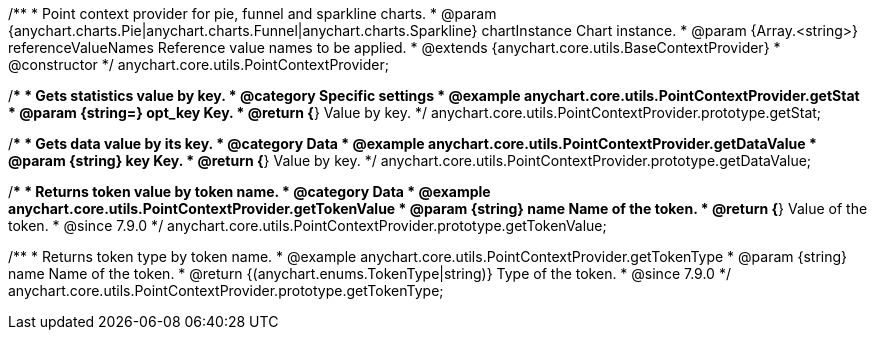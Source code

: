 /**
 * Point context provider for pie, funnel and sparkline charts.
 * @param {anychart.charts.Pie|anychart.charts.Funnel|anychart.charts.Sparkline} chartInstance Chart instance.
 * @param {Array.<string>} referenceValueNames Reference value names to be applied.
 * @extends {anychart.core.utils.BaseContextProvider}
 * @constructor
 */
anychart.core.utils.PointContextProvider;


//----------------------------------------------------------------------------------------------------------------------
//
//  anychart.core.utils.PointContextProvider.prototype.getStat
//
//----------------------------------------------------------------------------------------------------------------------

/**
 * Gets statistics value by key.
 * @category Specific settings
 * @example anychart.core.utils.PointContextProvider.getStat
 * @param {string=} opt_key Key.
 * @return {*} Value by key.
 */
anychart.core.utils.PointContextProvider.prototype.getStat;


//----------------------------------------------------------------------------------------------------------------------
//
//  anychart.core.utils.PointContextProvider.prototype.getDataValue
//
//----------------------------------------------------------------------------------------------------------------------

/**
 * Gets data value by its key.
 * @category Data
 * @example anychart.core.utils.PointContextProvider.getDataValue
 * @param {string} key Key.
 * @return {*} Value by key.
 */
anychart.core.utils.PointContextProvider.prototype.getDataValue;


//----------------------------------------------------------------------------------------------------------------------
//
//  anychart.core.utils.PointContextProvider.prototype.getTokenValue
//
//----------------------------------------------------------------------------------------------------------------------
//TODO: Add a list of token names from docs

/**
 * Returns token value by token name.
 * @category Data
 * @example anychart.core.utils.PointContextProvider.getTokenValue
 * @param {string} name Name of the token.
 * @return {*} Value of the token.
 * @since 7.9.0
 */
anychart.core.utils.PointContextProvider.prototype.getTokenValue;


//----------------------------------------------------------------------------------------------------------------------
//
//  anychart.core.utils.PointContextProvider.prototype.getTokenType
//
//----------------------------------------------------------------------------------------------------------------------
//TODO: Add a list of token names from docs

/**
 * Returns token type by token name.
 * @example anychart.core.utils.PointContextProvider.getTokenType
 * @param {string} name Name of the token.
 * @return {(anychart.enums.TokenType|string)} Type of the token.
 * @since 7.9.0
 */
anychart.core.utils.PointContextProvider.prototype.getTokenType;

